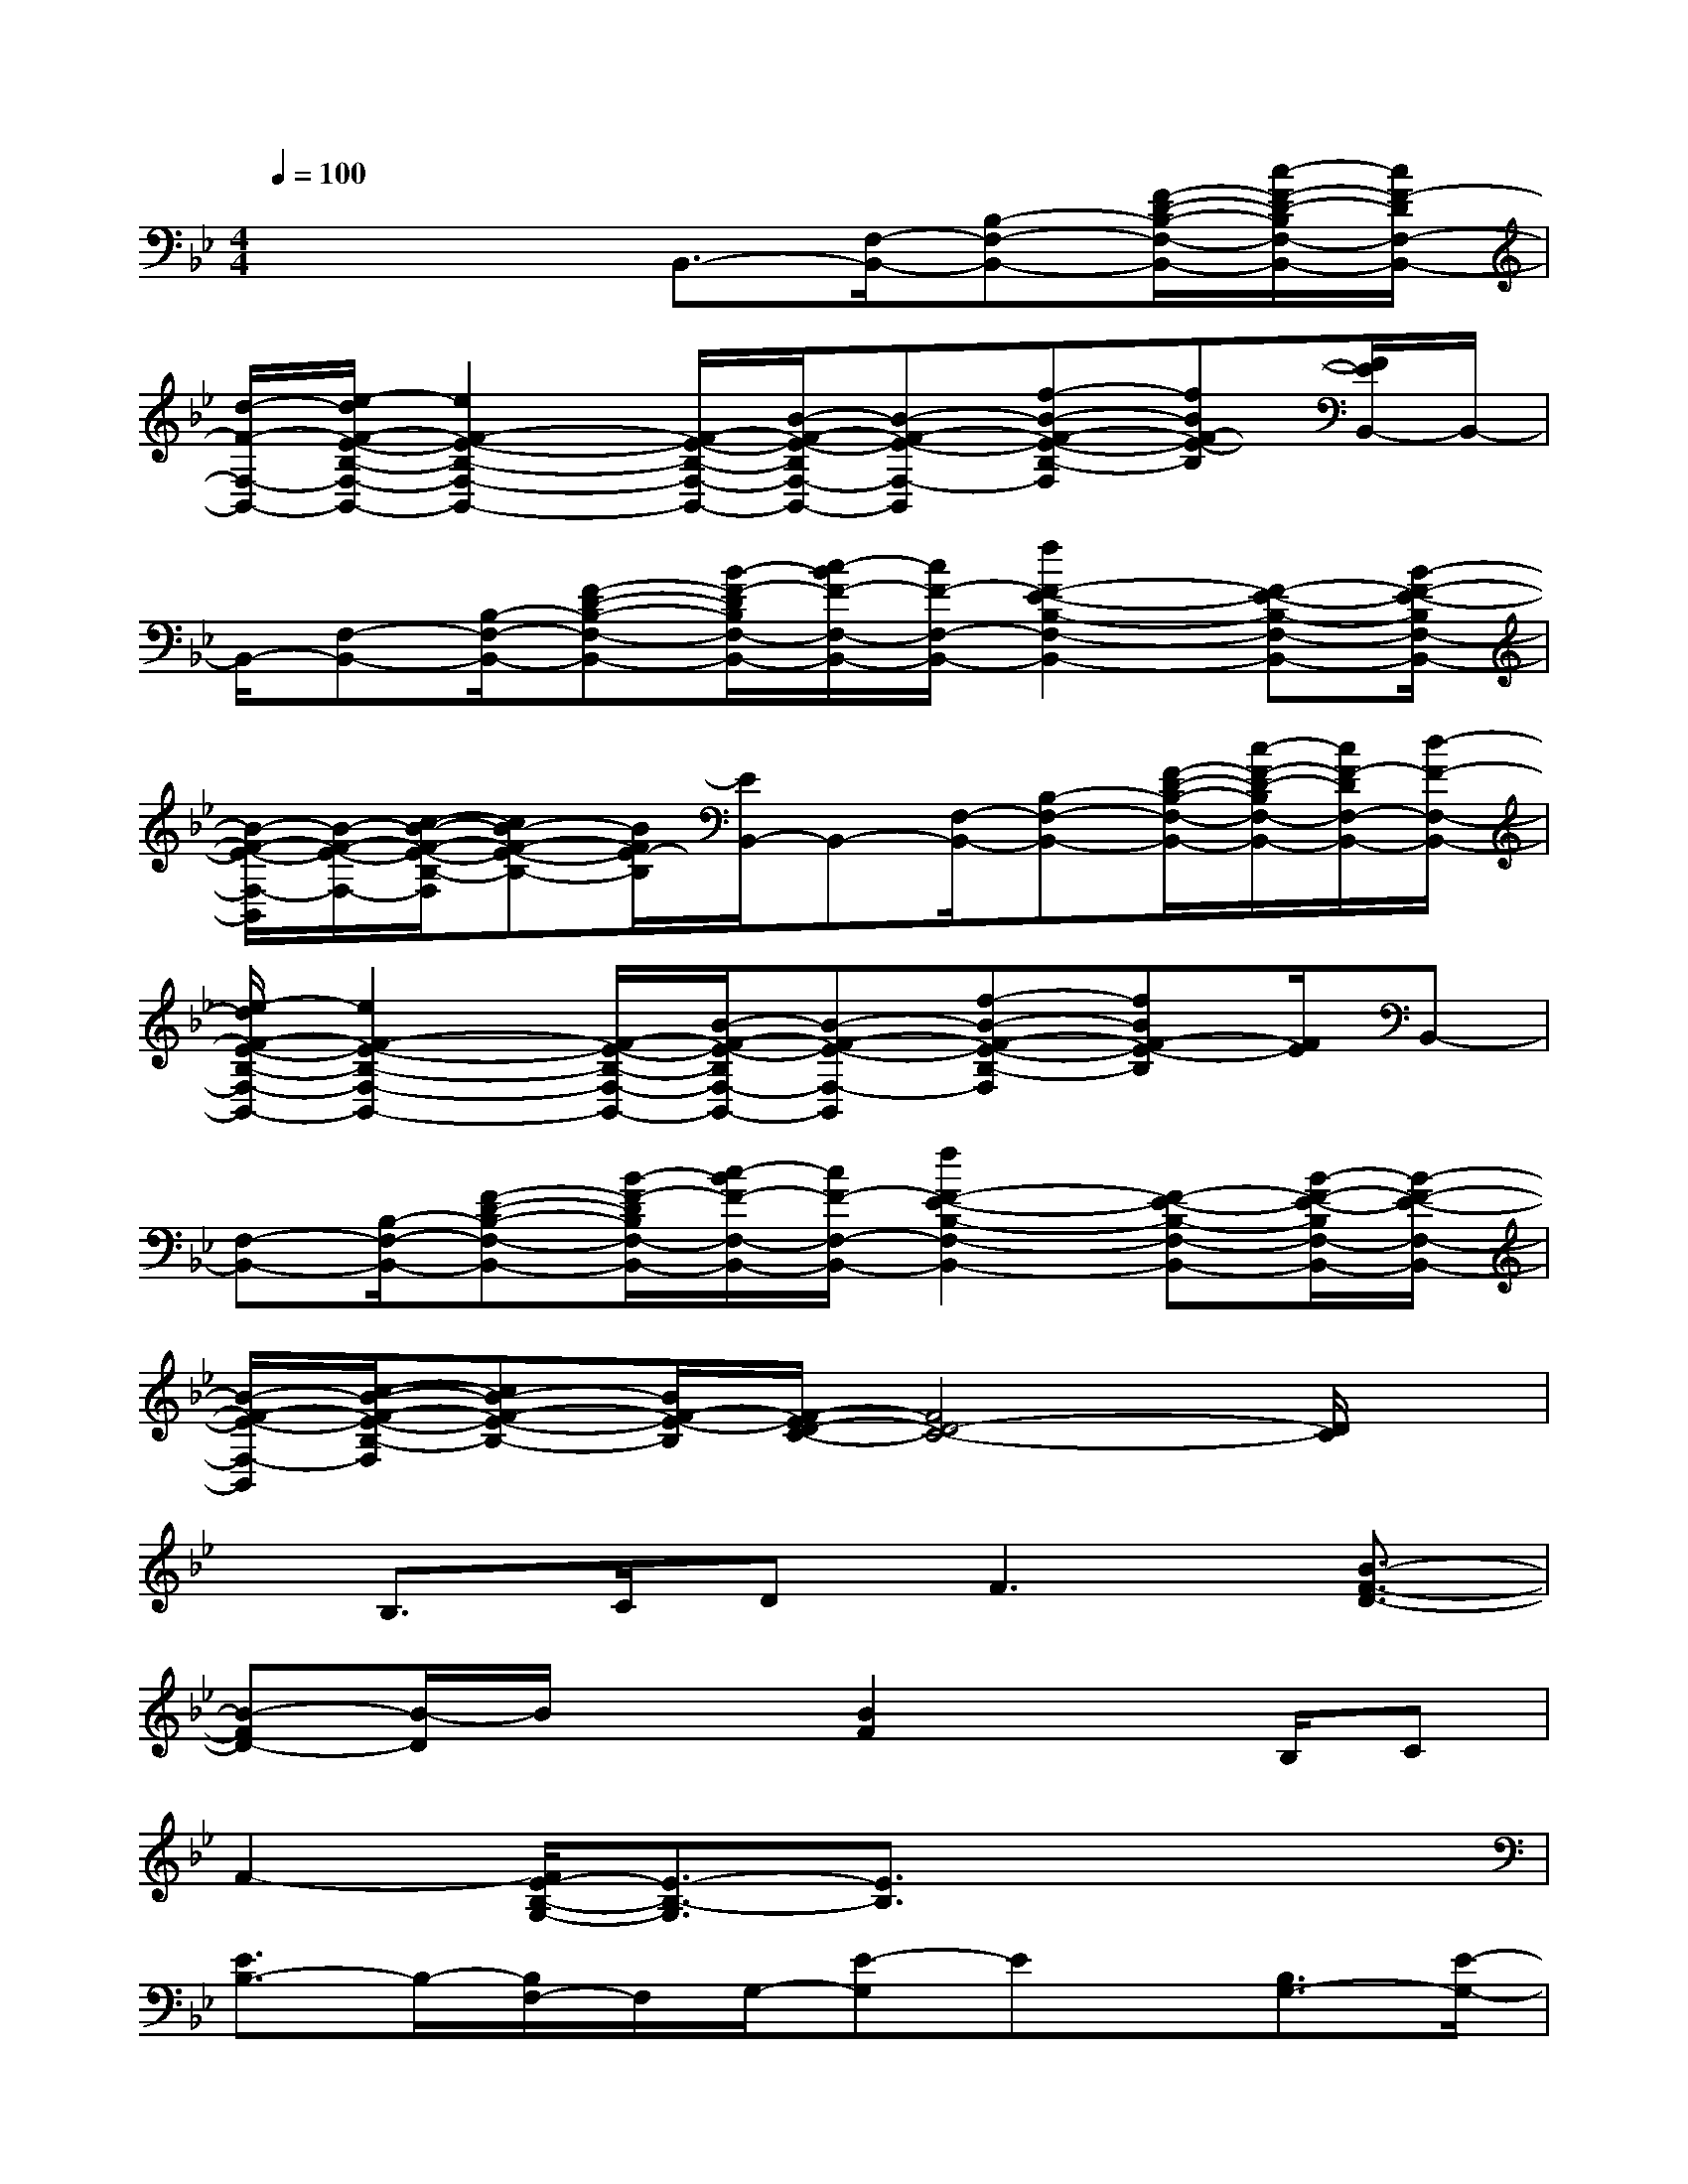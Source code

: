 X:1
T:
M:4/4
L:1/8
Q:1/4=100
K:Bb%2flats
V:1
x3x/2B,,3/2-[F,/2-B,,/2-][B,-F,-B,,-][F/2-D/2-B,/2-F,/2-B,,/2-][c/2-F/2-D/2-B,/2F,/2-B,,/2-][c/2F/2-D/2F,/2-B,,/2-]|
[d/2-F/2-F,/2-B,,/2-][e/2-d/2F/2-E/2-B,/2-F,/2-B,,/2-][e2F2-E2-B,2-F,2-B,,2-][F/2-E/2-B,/2-F,/2-B,,/2-][B/2-F/2-E/2-B,/2F,/2-B,,/2-][B-F-E-F,-B,,][f-B-F-E-B,-F,][fBF-E-B,][F/2E/2B,,/2-]B,,/2-|
B,,/2-[F,-B,,-][B,/2-F,/2-B,,/2-][F-D-B,-F,-B,,-][B/2-F/2-D/2B,/2F,/2-B,,/2-][c/2-B/2F/2-F,/2-B,,/2-][c/2F/2-F,/2-B,,/2-][f2F2-E2-B,2-F,2-B,,2-][F-E-B,-F,-B,,-][B/2-F/2-E/2-B,/2F,/2-B,,/2-]|
[B/2-F/2-E/2-F,/2-B,,/2][B/2-F/2-E/2-F,/2-][c/2-B/2-F/2-E/2-B,/2-F,/2][cB-F-E-B,-][B/2F/2E/2-B,/2][E/2B,,/2-]B,,-[F,/2-B,,/2-][B,-F,-B,,-][F/2-D/2-B,/2-F,/2-B,,/2-][c/2-F/2-D/2-B,/2F,/2-B,,/2-][c/2F/2-D/2F,/2-B,,/2-][d/2-F/2-F,/2-B,,/2-]|
[e/2-d/2F/2-E/2-B,/2-F,/2-B,,/2-][e2F2-E2-B,2-F,2-B,,2-][F/2-E/2-B,/2-F,/2-B,,/2-][B/2-F/2-E/2-B,/2F,/2-B,,/2-][B-F-E-F,-B,,][f-B-F-E-B,-F,][fBF-E-B,][F/2E/2]B,,-|
[F,-B,,-][B,/2-F,/2-B,,/2-][F-D-B,-F,-B,,-][B/2-F/2-D/2B,/2F,/2-B,,/2-][c/2-B/2F/2-F,/2-B,,/2-][c/2F/2-F,/2-B,,/2-][f2F2-E2-B,2-F,2-B,,2-][F-E-B,-F,-B,,-][B/2-F/2-E/2-B,/2F,/2-B,,/2-][B/2-F/2-E/2-F,/2-B,,/2-]|
[B/2-F/2-E/2-F,/2-B,,/2][c/2-B/2-F/2-E/2-B,/2-F,/2][cB-F-E-B,-][B/2F/2-E/2-B,/2][F/2-E/2D/2-C/2-][F4D4-C4-][D/2C/2]x/2|
x/2B,>CD2<F2[B3/2-F3/2-D3/2-]|
[B-FD-][B/2-D/2]B/2x3/2[B2F2]xB,/2C|
F2-[F/2E/2-B,/2-G,/2-][E3/2-B,3/2-G,3/2][E3/2B,3/2]x2x/2|
[E3/2B,3/2-]B,/2-[B,/2F,/2-]F,/2G,/2-[E-G,]Ex/2[B,3/2G,3/2-][E/2-G,/2-]|
[EG,-][G,3/2-E,3/2]G,3/2x3/2[C-F,-][C3/2-A,3/2-F,3/2-]|
[C-A,F,]C/2x3/2B,3-[C/2-B,/2]C/2F-|
F3/2x[F2-D2-C2-A,2-][F/2D/2C/2A,/2]x/2[D2-B,2-G,2-][D/2-B,/2-G,/2]|
[D/2-B,/2]D/2B,-[C/2-B,/2-][F/2-C/2B,/2-][F-B,][FD]B,3/2G,3/2-|
G,/2x[B,2-G,2-E,2-][B,/2-G,/2-E,/2][B,/2G,/2]x2[C3/2-A,3/2-F,3/2-]